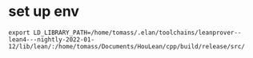


* set up env


#+begin_src
export LD_LIBRARY_PATH=/home/tomass/.elan/toolchains/leanprover--lean4---nightly-2022-01-12/lib/lean/:/home/tomass/Documents/HouLean/cpp/build/release/src/
#+end_src
  
